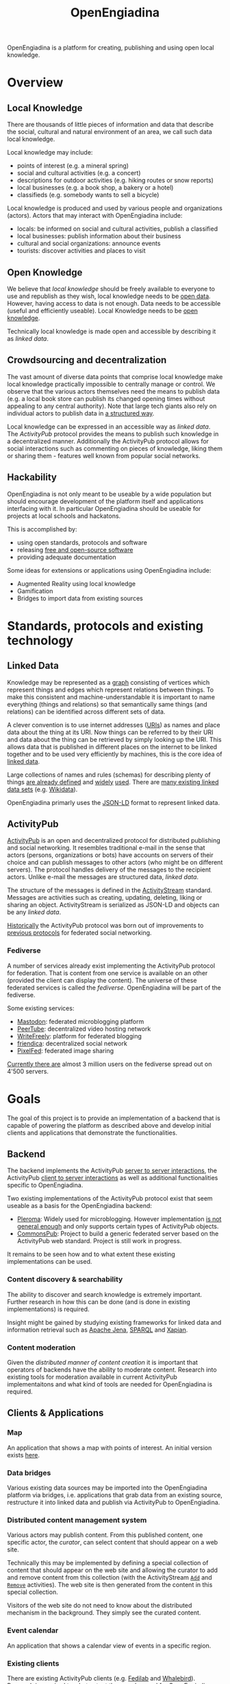 #+TITLE: OpenEngiadina
#+OPTIONS: toc:nil

OpenEngiadina is a platform for creating, publishing and using open local knowledge.

* Overview

** Local Knowledge

There are thousands of little pieces of information and data that describe the social, cultural and natural environment of an area, we call such data local knowledge.

Local knowledge may include:
 - points of interest (e.g. a mineral spring)
 - social and cultural activities (e.g. a concert)
 - descriptions for outdoor activities (e.g. hiking routes or snow reports)
 - local businesses (e.g. a book shop, a bakery or a hotel)
 - classifieds (e.g. somebody wants to sell a bicycle)

Local knowledge is produced and used by various people and organizations (actors). Actors that may interact with OpenEngiadina include:
 - locals: be informed on social and cultural activities, publish a classified
 - local businesses: publish information about their business
 - cultural and social organizations: announce events
 - tourists: discover activities and places to visit

** Open Knowledge

We believe that [[*Local Knowledge][local knowledge]] should be freely available to everyone to use and republish as they wish, local knowledge needs to be [[https://opendefinition.org/][open data]]. However, having access to data is not enough. Data needs to be accessible (useful and efficiently useable). Local Knowledge needs to be [[https://okfn.org/opendata/][open knowledge]].

Technically local knowledge is made open and accessible by describing it as [[*Linked Data][linked data]].

** Crowdsourcing and decentralization

The vast amount of diverse data points that comprise local knowledge make local knowledge practically impossible to centrally manage or control. We observe that the various actors themselves need the means to publish data (e.g. a local book store can publish its changed opening times without appealing to any central authority). Note that large tech giants also rely on individual actors to publish data in [[https://developers.google.com/search/docs/guides/intro-structured-data][a structured way]].

Local knowledge can be expressed in an accessible way as [[*Linked Data][linked data]]. The [[*ActivityPub][ActivityPub]] protocol provides the means to publish such knowledge in a decentralized manner. Additionally the ActivityPub protocol allows for social interactions such as commenting on pieces of knowledge, liking them or sharing them - features well known from popular social networks.

** Hackability

OpenEngiadina is not only meant to be useable by a wide population but should encourage development of the platform itself and applications interfacing with it. In particular OpenEngiadina should be useable for projects at local schools and hackatons.

This is accomplished by:
- using open standards, protocols and software
- releasing [[https://en.wikipedia.org/wiki/Free_and_open-source_software][free and open-source software]]
- providing adequate documentation

Some ideas for extensions or applications using OpenEngiadina include:
- Augmented Reality using local knowledge
- Gamification
- Bridges to import data from existing sources

* Standards, protocols and existing technology

** Linked Data

Knowledge may be represented as a [[https://en.wikipedia.org/wiki/Semantic_network][graph]] consisting of vertices which represent things and edges which represent relations between things. To make this consistent and machine-understandable it is important to name everything (things and relations) so that semantically same things (and relations) can be identified across different sets of data. 

A clever convention is to use internet addresses ([[https://en.wikipedia.org/wiki/Uniform_Resource_Identifier][URIs]]) as names and place data about the thing at its URI. Now things can be referred to by their URI and data about the thing can be retrieved by simply looking up the URI. This allows data that is published in different places on the internet to be linked together and to be used very efficiently by machines, this is the core idea of [[https://www.w3.org/DesignIssues/LinkedData.html][linked data]].

Large collections of names and rules (schemas) for describing plenty of things [[https://schema.org/][are already defined]] and [[https://developers.google.com/search/docs/guides/mark-up-content][widely]] [[https://www.bing.com/webmaster/help/marking-up-your-site-with-structured-data-3a93e731][used]]. There are [[https://en.wikipedia.org/wiki/Linked_data#Datasets][many existing linked data sets]] (e.g. [[https://www.wikidata.org/][Wikidata]]).

OpenEngiadina primarly uses the [[https://json-ld.org/][JSON-LD]] format to represent linked data.

** ActivityPub

[[https://www.w3.org/TR/activitypub/][ActivityPub]] is an open and decentralized protocol for distributed publishing and social networking. It resembles traditional e-mail in the sense that actors (persons, organizations or bots) have accounts on servers of their choice and can publish messages to other actors (who might be on different servers). The protocol handles delivery of the messages to the recipient actors. Unlike e-mail the messages are structured data, [[*Linked Data][linked data]]. 

The structure of the messages is defined in the [[https://www.w3.org/TR/activitypub/][ActivityStream]] standard. Messages are activities such as creating, updating, deleting, liking or sharing an object. ActivityStream is serialized as JSON-LD and objects can be any [[*Linked Data][linked data]].

[[https://lwn.net/Articles/741218/][Historically]] the ActivityPub protocol was born out of improvements to [[https://ostatus.github.io/spec/OStatus%201.0%20Draft%202.html][previous protocols]] for federated social networking.

*** Fediverse

A number of services already exist implementing the ActivityPub protocol for federation. That is content from one service is available on an other (provided the client can display the content). The universe of these federated services is called the /fediverse/. OpenEngiadina will be part of the fediverse.

Some existing services:
- [[https://joinmastodon.org/][Mastodon]]: federated microblogging platform
- [[https://joinpeertube.org/][PeerTube]]: decentralized video hosting network
- [[https://writefreely.org/][WriteFreely]]: platform for federated blogging
- [[https://friendi.ca/][friendica]]: decentralized social network
- [[https://pixelfed.org/][PixelFed]]: federated image sharing

[[https://the-federation.info/][Currently there are]] almost 3 million users on the fediverse spread out on 4'500 servers.

* Goals

The goal of this project is to provide an implementation of a backend that is capable of powering the platform as described above and develop initial clients and applications that demonstrate the functionalities.

** Backend

The backend implements the ActivityPub [[https://www.w3.org/TR/activitypub/#server-to-server-interactions][server to server interactions]], the ActivityPub [[https://www.w3.org/TR/activitypub/#client-to-server-interactions][client to server interactions]] as well as additional functionalities specific to OpenEngiadina.

Two existing implementations of the ActivityPub protocol exist that seem useable as a basis for the OpenEngiadina backend:
- [[https://pleroma.social/][Pleroma]]: Widely used for microblogging. However implementation [[https://gitlab.com/moodlenet/meta/wikis/generic-activitypub-library][is not general enough]] and only supports certain types of ActivityPub objects.
- [[https://commonspub.org/][CommonsPub]]: Project to build a generic federated server based on the ActivityPub web standard. Project is still work in progress.

It remains to be seen how and to what extent these existing implementations can be used.

*** Content discovery & searchability 

The ability to discover and search knowledge is extremely important. Further research in how this can be done (and is done in existing implementations) is required.

Insight might be gained by studying existing frameworks for linked data and information retrieval such as [[https://jena.apache.org/][Apache Jena]], [[https://www.w3.org/TR/sparql11-query/][SPARQL]] and [[https://xapian.org/][Xapian]].

*** Content moderation

Given the [[*Crowdsourcing and decentralization][distributed manner of content creation]] it is important that operators of backends have the ability to moderate content. Research into existing tools for moderation available in current ActivityPub implementaitons and what kind of tools are needed for OpenEngiadina is required.

** Clients & Applications
*** Map

An application that shows a map with points of interest. An initial version exists [[https://miaengiadina.github.io/geopub/][here]].

*** Data bridges

Various existing data sources may be imported into the OpenEngiadina platform via bridges, i.e. applications that grab data from an existing source, restructure it into linked data and publish via ActivityPub to OpenEngiadina.

*** Distributed content management system

Various actors may publish content. From this published content, one specific actor, the /curator/, can select content that should appear on a web site.

Technically this may be implemented by defining a special collection of content that should appear on the web site and allowing the curator to add and remove content from this collection (with the ActivityStream [[https://www.w3.org/TR/activitystreams-vocabulary/#dfn-add][~Add~]] and [[https://www.w3.org/TR/activitystreams-vocabulary/#dfn-remove][~Remove~]] activities). The web site is then generated from the content in this special collection.

Visitors of the web site do not need to know about the distributed mechanism in the background. They simply see the curated content.

*** Event calendar

An application that shows a calendar view of events in a specific region.

*** Existing clients

There are existing ActivityPub clients (e.g. [[https://fedilab.app/][Fedilab]] and [[https://whalebird.org/en/desktop/contents][Whalebird]]). Research is required to what extent they can be used for OpenEngiadina (what content types do they support?).

* About

OpenEngiadina is a project by [[https://www.miaengiadina.ch/][mia Engiadina]].

* Related projects

- [[https://www.tourismuszukunft.de/2018/11/dach-kg-auf-dem-weg-zum-touristischen-knowledge-graph/][DACH-KG]]: Project to build a knowledge graph for all touristic relevant data.

